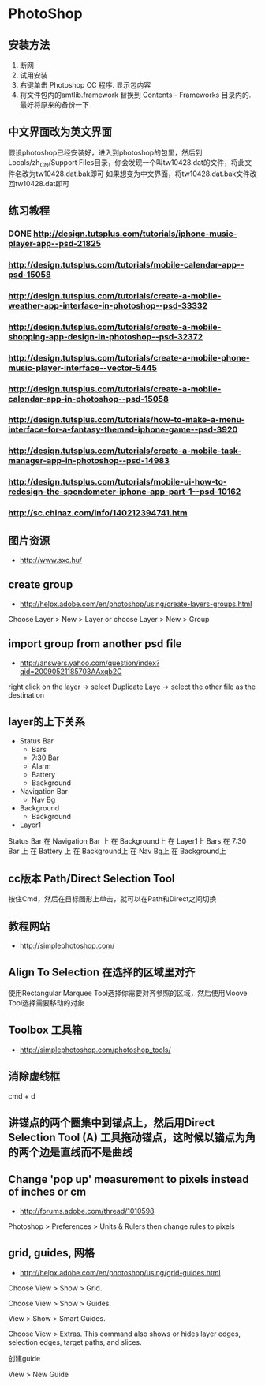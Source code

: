 * PhotoShop
** 安装方法
1. 断网
2. 试用安装
3. 右键单击 Photoshop CC 程序. 显示包内容
4. 将文件包内的amtlib.framework 替换到 Contents - Frameworks 目录内的. 最好将原来的备份一下.
** 中文界面改为英文界面
假设photoshop已经安装好，进入到photoshop的包里，然后到Locals/zh_CN/Support Files目录，你会发现一个叫tw10428.dat的文件，将此文件名改为tw10428.dat.bak即可
如果想变为中文界面，将tw10428.dat.bak文件改回tw10428.dat即可

** 练习教程
*** DONE http://design.tutsplus.com/tutorials/iphone-music-player-app--psd-21825
*** http://design.tutsplus.com/tutorials/mobile-calendar-app--psd-15058
*** http://design.tutsplus.com/tutorials/create-a-mobile-weather-app-interface-in-photoshop--psd-33332
*** http://design.tutsplus.com/tutorials/create-a-mobile-shopping-app-design-in-photoshop--psd-32372
*** http://design.tutsplus.com/tutorials/create-a-mobile-phone-music-player-interface--vector-5445
*** http://design.tutsplus.com/tutorials/create-a-mobile-calendar-app-in-photoshop--psd-15058
*** http://design.tutsplus.com/tutorials/how-to-make-a-menu-interface-for-a-fantasy-themed-iphone-game--psd-3920
*** http://design.tutsplus.com/tutorials/create-a-mobile-task-manager-app-in-photoshop--psd-14983
*** http://design.tutsplus.com/tutorials/mobile-ui-how-to-redesign-the-spendometer-iphone-app-part-1--psd-10162
*** http://sc.chinaz.com/info/140212394741.htm
** 图片资源
- http://www.sxc.hu/
** create group
- http://helpx.adobe.com/en/photoshop/using/create-layers-groups.html
Choose Layer > New > Layer or choose Layer > New > Group
** import group from another psd file
- http://answers.yahoo.com/question/index?qid=20090521185703AAxqb2C

right click on the layer -> select Duplicate Laye -> select the other file as the destination

** layer的上下关系
+ Status Bar
 - Bars
 - 7:30 Bar
 - Alarm 
 - Battery
 - Background
+ Navigation Bar
 - Nav Bg
+ Background
 - Background
+ Layer1

Status Bar 在 Navigation Bar 上 在 Background上 在 Layer1上
Bars 在 7:30 Bar 上 在 Battery 上 在 Background上 在 Nav Bg上 在 Background上

** cc版本 Path/Direct Selection Tool
按住Cmd，然后在目标图形上单击，就可以在Path和Direct之间切换 
** 教程网站
- http://simplephotoshop.com/
** Align To Selection 在选择的区域里对齐
使用Rectangular Marquee Tool选择你需要对齐参照的区域，然后使用Moove Tool选择需要移动的对象
** Toolbox 工具箱
- http://simplephotoshop.com/photoshop_tools/
** 消除虚线框
cmd + d

** 讲锚点的两个圈集中到锚点上，然后用Direct Selection Tool (A) 工具拖动锚点，这时候以锚点为角的两个边是直线而不是曲线
** Change 'pop up' measurement to pixels instead of inches or cm
- http://forums.adobe.com/thread/1010598
Photoshop > Preferences > Units & Rulers 
then change rules to pixels

** grid, guides, 网格
- http://helpx.adobe.com/en/photoshop/using/grid-guides.html
Choose View > Show > Grid.

Choose View > Show > Guides.

View > Show > Smart Guides.

Choose View > Extras. This command also shows or hides layer edges, selection edges, target paths, and slices.

创建guide

View > New Guide
